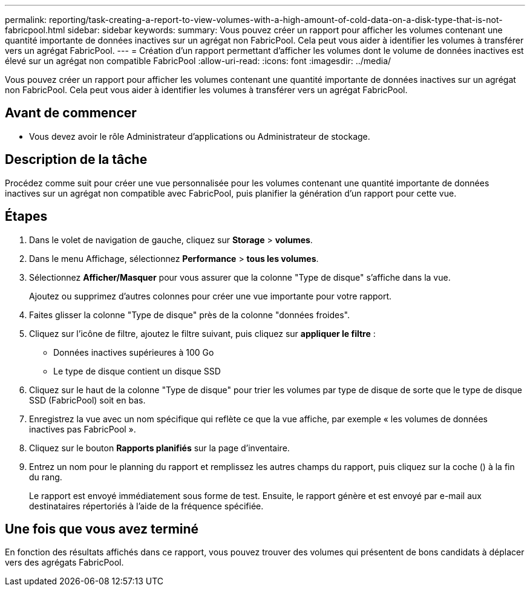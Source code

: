 ---
permalink: reporting/task-creating-a-report-to-view-volumes-with-a-high-amount-of-cold-data-on-a-disk-type-that-is-not-fabricpool.html 
sidebar: sidebar 
keywords:  
summary: Vous pouvez créer un rapport pour afficher les volumes contenant une quantité importante de données inactives sur un agrégat non FabricPool. Cela peut vous aider à identifier les volumes à transférer vers un agrégat FabricPool. 
---
= Création d'un rapport permettant d'afficher les volumes dont le volume de données inactives est élevé sur un agrégat non compatible FabricPool
:allow-uri-read: 
:icons: font
:imagesdir: ../media/


[role="lead"]
Vous pouvez créer un rapport pour afficher les volumes contenant une quantité importante de données inactives sur un agrégat non FabricPool. Cela peut vous aider à identifier les volumes à transférer vers un agrégat FabricPool.



== Avant de commencer

* Vous devez avoir le rôle Administrateur d'applications ou Administrateur de stockage.




== Description de la tâche

Procédez comme suit pour créer une vue personnalisée pour les volumes contenant une quantité importante de données inactives sur un agrégat non compatible avec FabricPool, puis planifier la génération d'un rapport pour cette vue.



== Étapes

. Dans le volet de navigation de gauche, cliquez sur *Storage* > *volumes*.
. Dans le menu Affichage, sélectionnez *Performance* > *tous les volumes*.
. Sélectionnez *Afficher/Masquer* pour vous assurer que la colonne "Type de disque" s'affiche dans la vue.
+
Ajoutez ou supprimez d'autres colonnes pour créer une vue importante pour votre rapport.

. Faites glisser la colonne "Type de disque" près de la colonne "données froides".
. Cliquez sur l'icône de filtre, ajoutez le filtre suivant, puis cliquez sur *appliquer le filtre* :
+
** Données inactives supérieures à 100 Go
** Le type de disque contient un disque SSD


. Cliquez sur le haut de la colonne "Type de disque" pour trier les volumes par type de disque de sorte que le type de disque SSD (FabricPool) soit en bas.
. Enregistrez la vue avec un nom spécifique qui reflète ce que la vue affiche, par exemple « les volumes de données inactives pas FabricPool ».
. Cliquez sur le bouton *Rapports planifiés* sur la page d'inventaire.
. Entrez un nom pour le planning du rapport et remplissez les autres champs du rapport, puis cliquez sur la coche (image:../media/blue-check.gif[""]) à la fin du rang.
+
Le rapport est envoyé immédiatement sous forme de test. Ensuite, le rapport génère et est envoyé par e-mail aux destinataires répertoriés à l'aide de la fréquence spécifiée.





== Une fois que vous avez terminé

En fonction des résultats affichés dans ce rapport, vous pouvez trouver des volumes qui présentent de bons candidats à déplacer vers des agrégats FabricPool.
